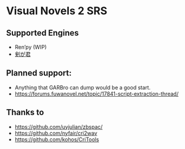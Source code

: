 * Visual Novels 2 SRS

** Supported Engines
- Ren’py (WIP)
- [[https://www.mediafire.com/file_premium/hji4xcpswswepg9/%E5%89%A3%E3%81%8C%E5%90%9B%E3%80%80kengakimi.apkg/file][剣が君]]

** Planned support:
- Anything that GARBro can dump would be a good start.
- https://forums.fuwanovel.net/topic/17841-script-extraction-thread/


** Thanks to
- https://github.com/uyjulian/zbspac/
- https://github.com/nyfair/cri2wav
- https://github.com/kohos/CriTools
